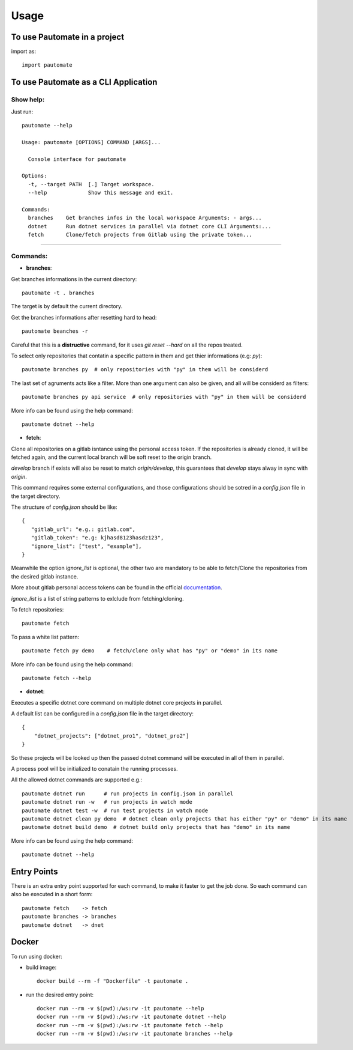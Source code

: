 =====
Usage
=====

To use Pautomate in a project
-----------------------------

import as::

 import pautomate

To use Pautomate as a CLI Application
-------------------------------------

Show help:
^^^^^^^^^^

Just run::

 pautomate --help

 Usage: pautomate [OPTIONS] COMMAND [ARGS]...

   Console interface for pautomate

 Options:
   -t, --target PATH  [.] Target workspace.
   --help             Show this message and exit.

 Commands:
   branches    Get branches infos in the local workspace Arguments: - args...
   dotnet      Run dotnet services in parallel via dotnet core CLI Arguments:...
   fetch       Clone/fetch projects from Gitlab using the private token...

""""

Commands:
^^^^^^^^^

- **branches**:

Get branches informations in the current directory::

 pautomate -t . branches

The target is by default the current directory.

Get the branches informations after resetting hard to head::

 pautomate beanches -r

Careful that this is a **distructive** command, for it uses `git reset --hard` on all the repos treated.

To select only repositories that contatin a specific pattern in them and get thier informations (e.g: `py`)::

 pautomate branches py  # only repositories with "py" in them will be considerd

The last set of agruments acts like a filter. More than one argument can also be given, and all will be considerd as filters::

 pautomate branches py api service  # only repositories with "py" in them will be considerd

More info can be found using the help command::

 pautomate dotnet --help

- **fetch**:

Clone all repositories on a gitlab isntance using the personal access token. If the repositories is already cloned, it will be fetched again, and the current local branch will be soft reset to the origin branch.

`develop` branch if exists will also be reset to match `origin/develop`, this guarantees that `develop` stays alway in sync with `origin`.

This command requires some external configurations, and those configurations should be sotred in a `config.json` file in the target directory.

The structure of `config.json` should be like::

 {
    "gitlab_url": "e.g.: gitlab.com",
    "gitlab_token": "e.g: kjhasd8123hasdz123",
    "ignore_list": ["test", "example"],
 }

Meanwhile the option `ìgnore_list` is optional, the other two are mandatory to be able to fetch/Clone the repositories from the desired gitlab instance.

More about gitlab personal access tokens can be found in the official documentation_.

`ignore_list` is a list of string patterns to exlclude from fetching/cloning.


To fetch repositories::

 pautomate fetch

To pass a white list pattern::

 pautomate fetch py demo    # fetch/clone only what has "py" or "demo" in its name

More info can be found using the help command::

 pautomate fetch --help

- **dotnet**:

Executes a specific dotnet core command on multiple dotnet core projects in parallel.

A default list can be configured in a `config.json` file in the target directory::

 {
     "dotnet_projects": ["dotnet_pro1", "dotnet_pro2"]
 }

So these projects will be looked up then the passed dotnet command will be executed in all of them in parallel.

A process pool will be initialized to conatain the running processes.

All the allowed dotnet commands are supported e.g.::

 pautomate dotnet run      # run projects in config.json in parallel
 pautomate dotnet run -w   # run projects in watch mode
 pautomate dotnet test -w  # run test projects in watch mode
 pautomate dotnet clean py demo  # dotnet clean only projects that has either "py" or "demo" in its name
 pautomate dotnet build demo  # dotnet build only projects that has "demo" in its name

More info can be found using the help command::

 pautomate dotnet --help

Entry Points
------------

There is an extra entry point supported for each command, to make it faster to get the job done. So each command can also be executed in a short form::

 pautomate fetch    -> fetch
 pautomate branches -> branches
 pautomate dotnet   -> dnet


Docker
------

To run using docker:

- build image::

   docker build --rm -f "Dockerfile" -t pautomate .

- run the desired entry point::

   docker run --rm -v $(pwd):/ws:rw -it pautomate --help
   docker run --rm -v $(pwd):/ws:rw -it pautomate dotnet --help
   docker run --rm -v $(pwd):/ws:rw -it pautomate fetch --help
   docker run --rm -v $(pwd):/ws:rw -it pautomate branches --help


.. _documentation: target https://docs.gitlab.com/ee/user/profile/personal_access_tokens.html
